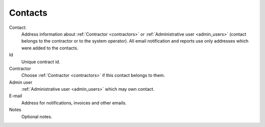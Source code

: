 
.. _contacts:

Contacts
~~~~~~~~

Contact:
    Address information about :ref:`Contractor <contractors>` or :ref:`Administrative user <admin_users>` (contact belongs to the contractor or to the system operator).
    All email notification and reports use only addresses which were added to the contacts.

Id
    Unique contract id.
Contractor
    Choose :ref:`Contractor <contractors>` if this contact belongs to them.

Admin user
    :ref:`Administrative user <admin_users>` which may own contact.
E-mail
    Address for notifications, invoices and other emails.
Notes
    Optional notes.


